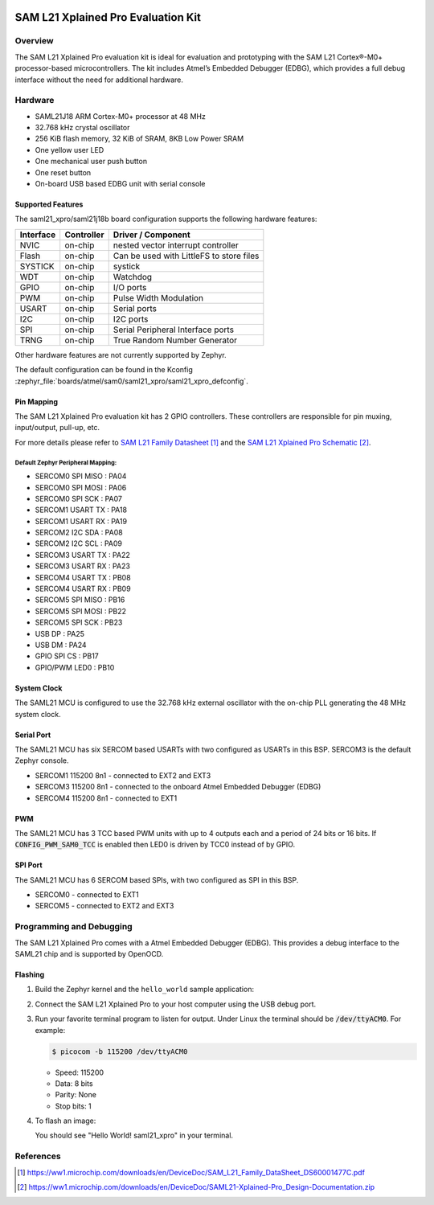  .. _saml21_xpro:

SAM L21 Xplained Pro Evaluation Kit
###################################

Overview
********

The SAM L21 Xplained Pro evaluation kit is ideal for evaluation and
prototyping with the SAM L21 Cortex®-M0+ processor-based
microcontrollers. The kit includes Atmel’s Embedded Debugger (EDBG),
which provides a full debug interface without the need for additional
hardware.

.. image:: img/atsaml21-xpro.jpg
     :align: center
     :alt: SAML21-XPRO

Hardware
********

- SAML21J18 ARM Cortex-M0+ processor at 48 MHz
- 32.768 kHz crystal oscillator
- 256 KiB flash memory, 32 KiB of SRAM, 8KB Low Power SRAM
- One yellow user LED
- One mechanical user push button
- One reset button
- On-board USB based EDBG unit with serial console

Supported Features
==================

The saml21_xpro/saml21j18b board configuration supports the following hardware
features:

.. list-table::
    :header-rows: 1

    * - Interface
      - Controller
      - Driver / Component
    * - NVIC
      - on-chip
      - nested vector interrupt controller
    * - Flash
      - on-chip
      - Can be used with LittleFS to store files
    * - SYSTICK
      - on-chip
      - systick
    * - WDT
      - on-chip
      - Watchdog
    * - GPIO
      - on-chip
      - I/O ports
    * - PWM
      - on-chip
      - Pulse Width Modulation
    * - USART
      - on-chip
      - Serial ports
    * - I2C
      - on-chip
      - I2C ports
    * - SPI
      - on-chip
      - Serial Peripheral Interface ports
    * - TRNG
      - on-chip
      - True Random Number Generator

Other hardware features are not currently supported by Zephyr.

The default configuration can be found in the Kconfig
:zephyr_file:`boards/atmel/sam0/saml21_xpro/saml21_xpro_defconfig`.

Pin Mapping
===========

The SAM L21 Xplained Pro evaluation kit has 2 GPIO controllers. These
controllers are responsible for pin muxing, input/output, pull-up, etc.

For more details please refer to `SAM L21 Family Datasheet`_ and the `SAM L21
Xplained Pro Schematic`_.

.. image:: img/atsaml21-xpro-pinout.jpg
     :align: center
     :alt: SAML21-XPRO-pinout

Default Zephyr Peripheral Mapping:
----------------------------------
- SERCOM0 SPI MISO : PA04
- SERCOM0 SPI MOSI : PA06
- SERCOM0 SPI SCK  : PA07
- SERCOM1 USART TX : PA18
- SERCOM1 USART RX : PA19
- SERCOM2 I2C SDA  : PA08
- SERCOM2 I2C SCL  : PA09
- SERCOM3 USART TX : PA22
- SERCOM3 USART RX : PA23
- SERCOM4 USART TX : PB08
- SERCOM4 USART RX : PB09
- SERCOM5 SPI MISO : PB16
- SERCOM5 SPI MOSI : PB22
- SERCOM5 SPI SCK  : PB23
- USB DP           : PA25
- USB DM           : PA24
- GPIO SPI CS      : PB17
- GPIO/PWM LED0    : PB10

System Clock
============

The SAML21 MCU is configured to use the 32.768 kHz external oscillator
with the on-chip PLL generating the 48 MHz system clock.

Serial Port
===========

The SAML21 MCU has six SERCOM based USARTs with two configured as USARTs in
this BSP. SERCOM3 is the default Zephyr console.

- SERCOM1 115200 8n1 - connected to EXT2 and EXT3
- SERCOM3 115200 8n1 - connected to the onboard Atmel Embedded Debugger (EDBG)
- SERCOM4 115200 8n1 - connected to EXT1

PWM
===

The SAML21 MCU has 3 TCC based PWM units with up to 4 outputs each and a period
of 24 bits or 16 bits.  If :code:`CONFIG_PWM_SAM0_TCC` is enabled then LED0 is
driven by TCC0 instead of by GPIO.

SPI Port
========

The SAML21 MCU has 6 SERCOM based SPIs, with two configured as SPI in this BSP.

- SERCOM0 - connected to EXT1
- SERCOM5 - connected to EXT2 and EXT3

Programming and Debugging
*************************

The SAM L21 Xplained Pro comes with a Atmel Embedded Debugger (EDBG).  This
provides a debug interface to the SAML21 chip and is supported by
OpenOCD.

Flashing
========

#. Build the Zephyr kernel and the ``hello_world`` sample application:

   .. zephyr-app-commands::
      :zephyr-app: samples/hello_world
      :board: saml21_xpro/saml21j18b
      :goals: build
      :compact:

#. Connect the SAM L21 Xplained Pro to your host computer using the USB debug
   port.

#. Run your favorite terminal program to listen for output. Under Linux the
   terminal should be :code:`/dev/ttyACM0`. For example:

   .. code-block:: console

      $ picocom -b 115200 /dev/ttyACM0

   - Speed: 115200
   - Data: 8 bits
   - Parity: None
   - Stop bits: 1

#. To flash an image:

   .. zephyr-app-commands::
      :zephyr-app: samples/hello_world
      :board: saml21_xpro/saml21j18b
      :goals: flash
      :compact:

   You should see "Hello World! saml21_xpro" in your terminal.

References
**********

.. target-notes::

.. _Microchip website:
    https://www.microchip.com/en-us/development-tool/atsaml21-xpro-b

.. _SAM L21 Family Datasheet:
    https://ww1.microchip.com/downloads/en/DeviceDoc/SAM_L21_Family_DataSheet_DS60001477C.pdf

.. _SAM L21 Xplained Pro Schematic:
    https://ww1.microchip.com/downloads/en/DeviceDoc/SAML21-Xplained-Pro_Design-Documentation.zip
